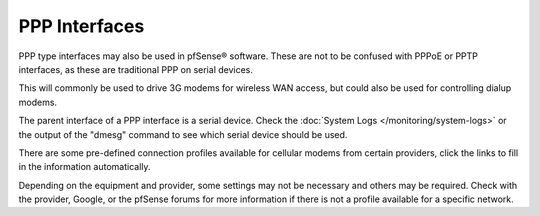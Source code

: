 PPP Interfaces
==============

PPP type interfaces may also be used in pfSense® software. These are not
to be confused with PPPoE or PPTP interfaces, as these are traditional
PPP on serial devices.

This will commonly be used to drive 3G modems for wireless WAN access,
but could also be used for controlling dialup modems.

The parent interface of a PPP interface is a serial device. Check the
:doc:`System Logs </monitoring/system-logs>` or the output of the "dmesg" command to
see which serial device should be used.

There are some pre-defined connection profiles available for cellular
modems from certain providers, click the links to fill in the
information automatically.

Depending on the equipment and provider, some settings may not be
necessary and others may be required. Check with the provider, Google,
or the pfSense forums for more information if there is not a profile
available for a specific network.


